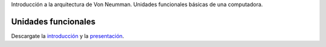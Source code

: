 .. title: Modelo de von Neumman
.. slug: ifts/arq/von-neumman
.. date: 2015-08-26 15:18:41 UTC-03:00
.. tags:
.. category:
.. link:
.. description:
.. type: text

Introducción a la arquitectura de Von Neumman. Unidades funcionales básicas
de una computadora.

Unidades funcionales
====================

.. class:: align-center

    .. raw:: html

        <script async class="speakerdeck-embed" data-id="e061359fda004e4d88098efd73dbf0df" data-ratio="1.33333333333333" src="//speakerdeck.com/assets/embed.js"></script>

Descargate la introducción_ y la presentación_.

.. _introducción: /arq/ARQ-Introducción.pdf

.. _presentación: https://speakerd.s3.amazonaws.com/presentations/e061359fda004e4d88098efd73dbf0df/von_neumman.pdf